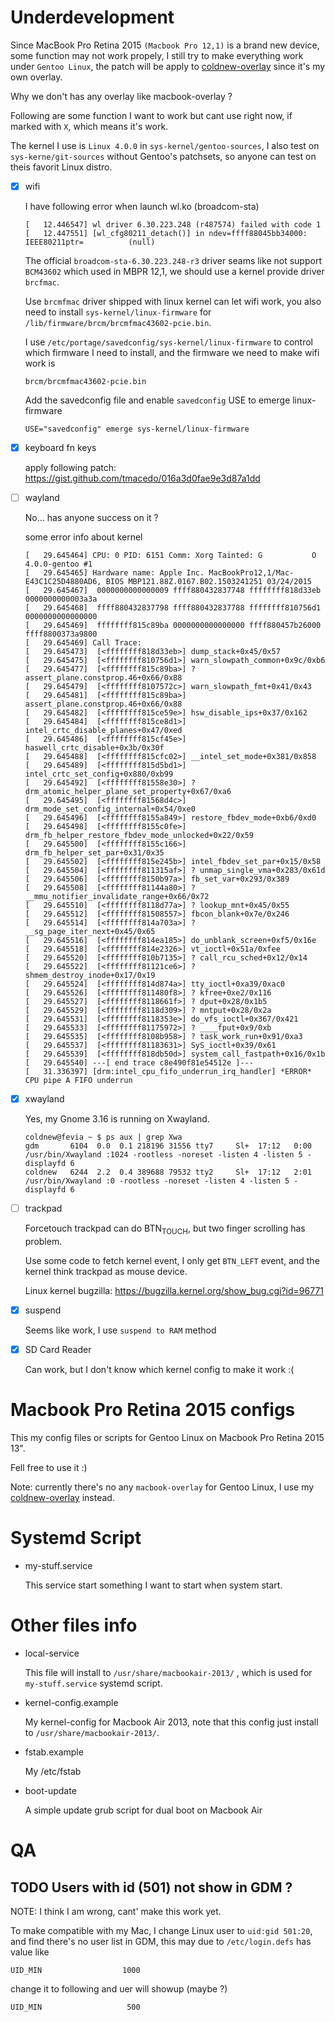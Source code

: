 
* Underdevelopment

Since MacBook Pro Retina 2015 =(Macbook Pro 12,1)= is a brand new device, some function may not work
propely, I still try to make everything work under =Gentoo Linux=, the patch will
be apply to [[https://github.com/coldnew/coldnew-overlay][coldnew-overlay]] since it's my own overlay.

Why we don't has any overlay like macbook-overlay ?

Following are some function I want to work but cant use right now, if marked
with =X=, which means it's work.

The kernel I use is =Linux 4.0.0= in =sys-kernel/gentoo-sources=, I also test on
=sys-kerne/git-sources= without Gentoo's patchsets, so anyone can test on theis favorit Linux distro.

- [X] wifi

  I have following error when launch wl.ko (broadcom-sta)

  #+BEGIN_EXAMPLE
  [   12.446547] wl driver 6.30.223.248 (r487574) failed with code 1
  [   12.447551] [wl_cfg80211_detach()] in ndev=ffff88045bb34000: IEEE80211ptr=          (null)
  #+END_EXAMPLE

  The official =broadcom-sta-6.30.223.248-r3= driver seams like not support =BCM43602= which used in MBPR 12,1,
  we should use a kernel provide driver =brcfmac=.

  Use =brcmfmac= driver shipped with linux kernel can let wifi work, you also need to install =sys-kernel/linux-firmware= for =/lib/firmware/brcm/brcmfmac43602-pcie.bin=.

  I use =/etc/portage/savedconfig/sys-kernel/linux-firmware= to control which firmware I need to install, and the firmware we need to make wifi work is

  : brcm/brcmfmac43602-pcie.bin

  Add the savedconfig file and enable =savedconfig= USE to emerge linux-firmware

  : USE="savedconfig" emerge sys-kernel/linux-firmware

- [X] keyboard fn keys

  apply following patch: https://gist.github.com/tmacedo/016a3d0fae9e3d87a1dd

- [ ] wayland

  No... has anyone success on it ?

  some error info about kernel

  #+BEGIN_EXAMPLE
    [   29.645464] CPU: 0 PID: 6151 Comm: Xorg Tainted: G           O    4.0.0-gentoo #1
    [   29.645465] Hardware name: Apple Inc. MacBookPro12,1/Mac-E43C1C25D4880AD6, BIOS MBP121.88Z.0167.B02.1503241251 03/24/2015
    [   29.645467]  0000000000000009 ffff880432837748 ffffffff818d33eb 0000000000003a3a
    [   29.645468]  ffff880432837798 ffff880432837788 ffffffff810756d1 0000000000000000
    [   29.645469]  ffffffff815c89ba 0000000000000000 ffff880457b26000 ffff8800373a9800
    [   29.645469] Call Trace:
    [   29.645473]  [<ffffffff818d33eb>] dump_stack+0x45/0x57
    [   29.645475]  [<ffffffff810756d1>] warn_slowpath_common+0x9c/0xb6
    [   29.645477]  [<ffffffff815c89ba>] ? assert_plane.constprop.46+0x66/0x88
    [   29.645479]  [<ffffffff8107572c>] warn_slowpath_fmt+0x41/0x43
    [   29.645481]  [<ffffffff815c89ba>] assert_plane.constprop.46+0x66/0x88
    [   29.645482]  [<ffffffff815ce59e>] hsw_disable_ips+0x37/0x162
    [   29.645484]  [<ffffffff815ce8d1>] intel_crtc_disable_planes+0x47/0xed
    [   29.645486]  [<ffffffff815cf45e>] haswell_crtc_disable+0x3b/0x30f
    [   29.645488]  [<ffffffff815cfc02>] __intel_set_mode+0x381/0x858
    [   29.645489]  [<ffffffff815d5bd1>] intel_crtc_set_config+0x880/0xb99
    [   29.645492]  [<ffffffff81558e30>] ? drm_atomic_helper_plane_set_property+0x67/0xa6
    [   29.645495]  [<ffffffff81568d4c>] drm_mode_set_config_internal+0x54/0xe0
    [   29.645496]  [<ffffffff8155a849>] restore_fbdev_mode+0xb6/0xd0
    [   29.645498]  [<ffffffff8155c0fe>] drm_fb_helper_restore_fbdev_mode_unlocked+0x22/0x59
    [   29.645500]  [<ffffffff8155c166>] drm_fb_helper_set_par+0x31/0x35
    [   29.645502]  [<ffffffff815e245b>] intel_fbdev_set_par+0x15/0x58
    [   29.645504]  [<ffffffff811315af>] ? unmap_single_vma+0x283/0x61d
    [   29.645506]  [<ffffffff8150b97a>] fb_set_var+0x293/0x389
    [   29.645508]  [<ffffffff81144a80>] ? __mmu_notifier_invalidate_range+0x66/0x72
    [   29.645510]  [<ffffffff8118d77a>] ? lookup_mnt+0x45/0x55
    [   29.645512]  [<ffffffff81508557>] fbcon_blank+0x7e/0x246
    [   29.645514]  [<ffffffff814a703a>] ? __sg_page_iter_next+0x45/0x65
    [   29.645516]  [<ffffffff814ea185>] do_unblank_screen+0xf5/0x16e
    [   29.645518]  [<ffffffff814e2326>] vt_ioctl+0x51a/0xfee
    [   29.645520]  [<ffffffff810b7135>] ? call_rcu_sched+0x12/0x14
    [   29.645522]  [<ffffffff81121ce6>] ? shmem_destroy_inode+0x17/0x19
    [   29.645524]  [<ffffffff814d874a>] tty_ioctl+0xa39/0xac0
    [   29.645526]  [<ffffffff811480f8>] ? kfree+0xe2/0x116
    [   29.645527]  [<ffffffff8118661f>] ? dput+0x28/0x1b5
    [   29.645529]  [<ffffffff8118d309>] ? mntput+0x28/0x2a
    [   29.645531]  [<ffffffff8118353e>] do_vfs_ioctl+0x367/0x421
    [   29.645533]  [<ffffffff81175972>] ? ____fput+0x9/0xb
    [   29.645535]  [<ffffffff8108b958>] ? task_work_run+0x91/0xa3
    [   29.645537]  [<ffffffff81183631>] SyS_ioctl+0x39/0x61
    [   29.645539]  [<ffffffff818db50d>] system_call_fastpath+0x16/0x1b
    [   29.645540] ---[ end trace c8e490f81e54512e ]---
    [   31.336397] [drm:intel_cpu_fifo_underrun_irq_handler] *ERROR* CPU pipe A FIFO underrun
  #+END_EXAMPLE

- [X] xwayland

  Yes, my Gnome 3.16 is running on Xwayland.

  #+BEGIN_EXAMPLE
    coldnew@fevia ~ $ ps aux | grep Xwa
    gdm       6104  0.0  0.1 218196 31556 tty7     Sl+  17:12   0:00 /usr/bin/Xwayland :1024 -rootless -noreset -listen 4 -listen 5 -displayfd 6
    coldnew   6244  2.2  0.4 389688 79532 tty2     Sl+  17:12   2:01 /usr/bin/Xwayland :0 -rootless -noreset -listen 4 -listen 5 -displayfd 6
  #+END_EXAMPLE


- [ ] trackpad

  Forcetouch trackpad can do BTN_TOUCH, but two finger scrolling has problem.

  Use some code to fetch kernel event, I only get =BTN_LEFT= event, and the kernel think trackpad as mouse device.

  Linux kernel bugzilla: https://bugzilla.kernel.org/show_bug.cgi?id=96771


- [X] suspend

  Seems like work, I use =suspend to RAM= method


- [X] SD Card Reader

  Can work, but I don't know which kernel config to make it work :(


* Macbook Pro Retina 2015 configs

This my config files or scripts for Gentoo Linux on Macbook Pro Retina 2015 13".

Fell free to use it :)

Note: currently there's no any =macbook-overlay= for Gentoo Linux, I use my [[https://github.com/coldnew/coldnew-overlay][coldnew-overlay]] instead.

* Systemd Script

- my-stuff.service

  This service start something I want to start when system start.

* Other files info

- local-service

  This file will install to =/usr/share/macbookair-2013/= , which is
  used for =my-stuff.service= systemd script.

- kernel-config.example

  My kernel-config for Macbook Air 2013, note that this config just
  install to =/usr/share/macbookair-2013/=.

- fstab.example

  My /etc/fstab

- boot-update

  A simple update grub script for dual boot on Macbook Air

* QA

** TODO Users with id (501) not show in GDM ?

   NOTE: I think I am wrong, cant' make this work yet.


   To make compatible with my Mac, I change Linux user to =uid:gid 501:20=, and find there's no user list in GDM,
   this may due to =/etc/login.defs= has value like

   : UID_MIN                  1000

   change it to following and uer will showup (maybe ?)

   : UID_MIN                   500
